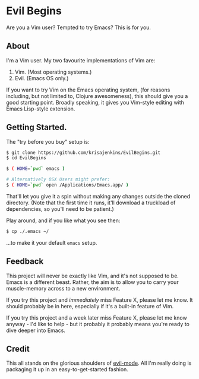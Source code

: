 * Evil Begins
Are you a Vim user? Tempted to try Emacs? This is for you.

** About

I'm a Vim user. My two favourite implementations of Vim are:

1. Vim. (Most operating systems.)
2. Evil. (Emacs OS only.)

If you want to try Vim on the Emacs operating system, (for reasons
including, but not limited to, Clojure awesomeness), this should give
you a good starting point. Broadly speaking, it gives you Vim-style
editing with Emacs Lisp-style extension.

** Getting Started.

The "try before you buy" setup is:

#+BEGIN_SRC sh
$ git clone https://github.com/krisajenkins/EvilBegins.git
$ cd EvilBegins

$ ( HOME=`pwd` emacs )

# Alternatively OSX Users might prefer:
$ ( HOME=`pwd` open /Applications/Emacs.app/ )
#+END_SRC

That'll let you give it a spin without making any changes outside the
cloned directory.
(Note that the first time it runs, it'll download a truckload of
dependencies, so you'll need to be patient.)

Play around, and if you like what you see then:

#+BEGIN_SRC sh
$ cp ./.emacs ~/
#+END_SRC

...to make it your default =emacs= setup.

** Feedback

This project will never be exactly like Vim, and it's not supposed to
be. Emacs is a different beast. Rather, the aim is to allow you to
carry your muscle-memory across to a new environment.

If you try this project and /immediately/ miss Feature X, please let me
know. It should probably be in here, especially if it's a built-in
feature of Vim.

If you try this project and a week later miss Feature X, please let me
know anyway - I'd like to help - but it probably it probably means
you're ready to dive deeper into Emacs.

** Credit

This all stands on the glorious shoulders of [[https://gitorious.org/evil/pages/Home][evil-mode]]. All I'm really
doing is packaging it up in an easy-to-get-started fashion.

